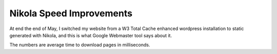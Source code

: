 .. post:: 2012/06/12 13:15
   :tags: Python, Nikola
   :author: Kay Hayen

###########################
 Nikola Speed Improvements
###########################

At end the end of May, I switched my website from a W3 Total Cache
enhanced wordpress installation to static generated with Nikola, and
this is what Google Webmaster tool says about it.

.. image:: /posts/images/nikola-speed-improvements.png

The numbers are average time to download pages in milliseconds.
